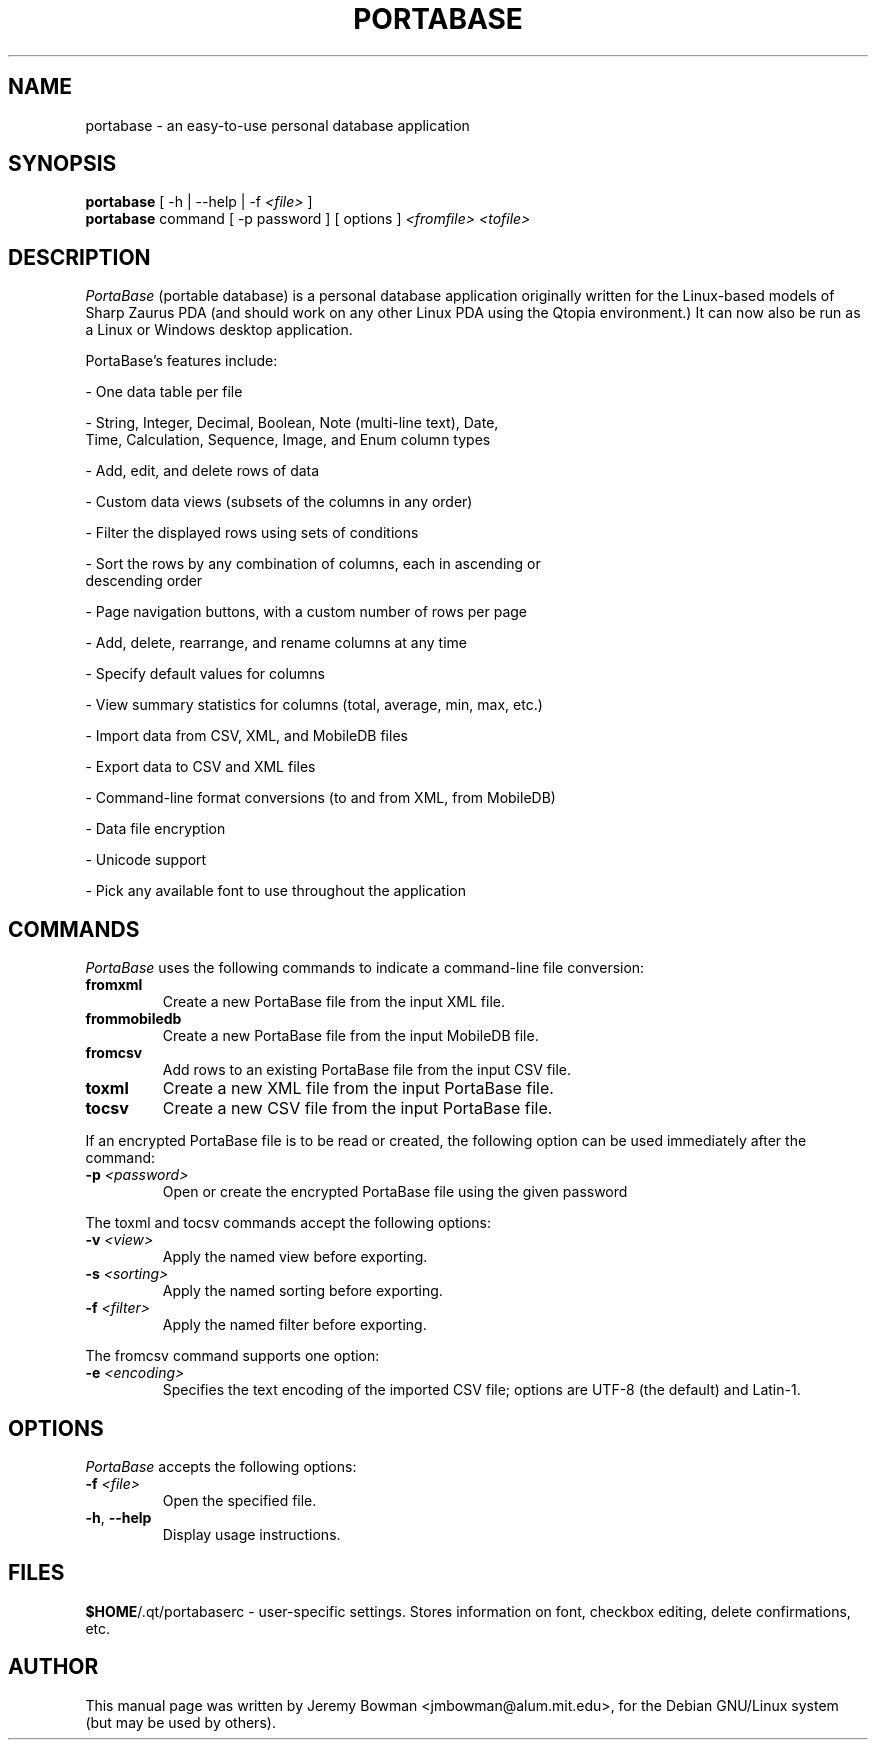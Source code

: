 .\"                                      Hey, EMACS: -*- nroff -*-
.\" First parameter, NAME, should be all caps
.\" Second parameter, SECTION, should be 1-8, maybe w/ subsection
.\" other parameters are allowed: see man(7), man(1)
.TH PORTABASE 1 "March 3, 2004"
.\" Please adjust this date whenever revising the manpage.
.\"
.\" Some roff macros, for reference:
.\" .nh        disable hyphenation
.\" .hy        enable hyphenation
.\" .ad l      left justify
.\" .ad b      justify to both left and right margins
.\" .nf        disable filling
.\" .fi        enable filling
.\" .br        insert line break
.\" .sp <n>    insert n+1 empty lines
.\" for manpage-specific macros, see man(7)
.SH NAME
portabase \- an easy\-to\-use personal database application
.SH SYNOPSIS
.B portabase
[ \-h | \-\-help | \-f \fI<file>\fP ]
.br
.B portabase
command [ \-p password ] [ options ] \fI<fromfile>\fP \fI<tofile>\fP
.SH DESCRIPTION
\fIPortaBase\fP (portable database) is a personal database application
originally written for the Linux\-based models of Sharp Zaurus PDA (and
should work on any other Linux PDA using the Qtopia environment.)  It
can now also be run as a Linux or Windows desktop application.
.PP
PortaBase's features include:
.PP
\- One data table per file
.PP
\- String, Integer, Decimal, Boolean, Note (multi\-line text), Date,
  Time, Calculation, Sequence, Image, and Enum column types
.PP
\- Add, edit, and delete rows of data
.PP
\- Custom data views (subsets of the columns in any order)
.PP
\- Filter the displayed rows using sets of conditions
.PP
\- Sort the rows by any combination of columns, each in ascending or
  descending order
.PP
\- Page navigation buttons, with a custom number of rows per page
.PP
\- Add, delete, rearrange, and rename columns at any time
.PP
\- Specify default values for columns
.PP
\- View summary statistics for columns (total, average, min, max, etc.)
.PP
\- Import data from CSV, XML, and MobileDB files
.PP
\- Export data to CSV and XML files
.PP
\- Command\-line format conversions (to and from XML, from MobileDB)
.PP
\- Data file encryption
.PP
\- Unicode support
.PP
\- Pick any available font to use throughout the application
.SH COMMANDS
\fIPortaBase\fP uses the following commands to indicate a command-line
file conversion:
.TP
\fBfromxml\fP
Create a new PortaBase file from the input XML file.
.TP
\fBfrommobiledb\fP
Create a new PortaBase file from the input MobileDB file.
.TP
\fBfromcsv\fP
Add rows to an existing PortaBase file from the input CSV file.
.TP
\fBtoxml\fP
Create a new XML file from the input PortaBase file.
.TP
\fBtocsv\fP
Create a new CSV file from the input PortaBase file.
.PP
If an encrypted PortaBase file is to be read or created, the following
option can be used immediately after the command:
.TP
\fB\-p\fP \fI<password>\fP
Open or create the encrypted PortaBase file using the given password
.PP
The toxml and tocsv commands accept the following options:
.TP
\fB\-v\fP \fI<view>\fP
Apply the named view before exporting.
.TP
\fB\-s\fP \fI<sorting>\fP
Apply the named sorting before exporting.
.TP
\fB\-f\fP \fI<filter>\fP
Apply the named filter before exporting.
.PP
The fromcsv command supports one option:
.TP
\fB\-e\fP \fI<encoding>\fP
Specifies the text encoding of the imported CSV file; options are UTF-8
(the default) and Latin-1.
.SH OPTIONS
\fIPortaBase\fP accepts the following options:
.TP
\fB\-f\fP \fI<file>\fP
Open the specified file.
.TP
\fB\-h\fP, \fB\-\-help\fP
Display usage instructions.
.SH FILES
\fB$HOME\fP/.qt/portabaserc \- user\-specific settings.  Stores
information on font, checkbox editing, delete confirmations, etc.
.SH AUTHOR
This manual page was written by Jeremy Bowman <jmbowman@alum.mit.edu>,
for the Debian GNU/Linux system (but may be used by others).
